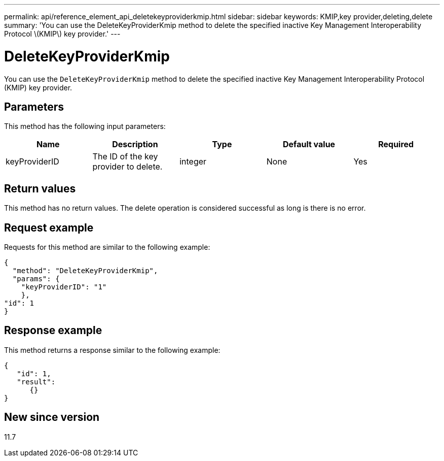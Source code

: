 ---
permalink: api/reference_element_api_deletekeyproviderkmip.html
sidebar: sidebar
keywords: KMIP,key provider,deleting,delete
summary: 'You can use the DeleteKeyProviderKmip method to delete the specified inactive Key Management Interoperability Protocol \(KMIP\) key provider.'
---

= DeleteKeyProviderKmip
:icons: font
:imagesdir: ../media/

[.lead]
You can use the `DeleteKeyProviderKmip` method to delete the specified inactive Key Management Interoperability Protocol (KMIP) key provider.

== Parameters

This method has the following input parameters:

[options="header"]
|===
|Name |Description |Type |Default value |Required
a|
keyProviderID
a|
The ID of the key provider to delete.
a|
integer
a|
None
a|
Yes
|===

== Return values

This method has no return values. The delete operation is considered successful as long is there is no error.

== Request example

Requests for this method are similar to the following example:

----
{
  "method": "DeleteKeyProviderKmip",
  "params": {
    "keyProviderID": "1"
    },
"id": 1
}
----

== Response example

This method returns a response similar to the following example:

----
{
   "id": 1,
   "result":
      {}
}
----

== New since version

11.7
